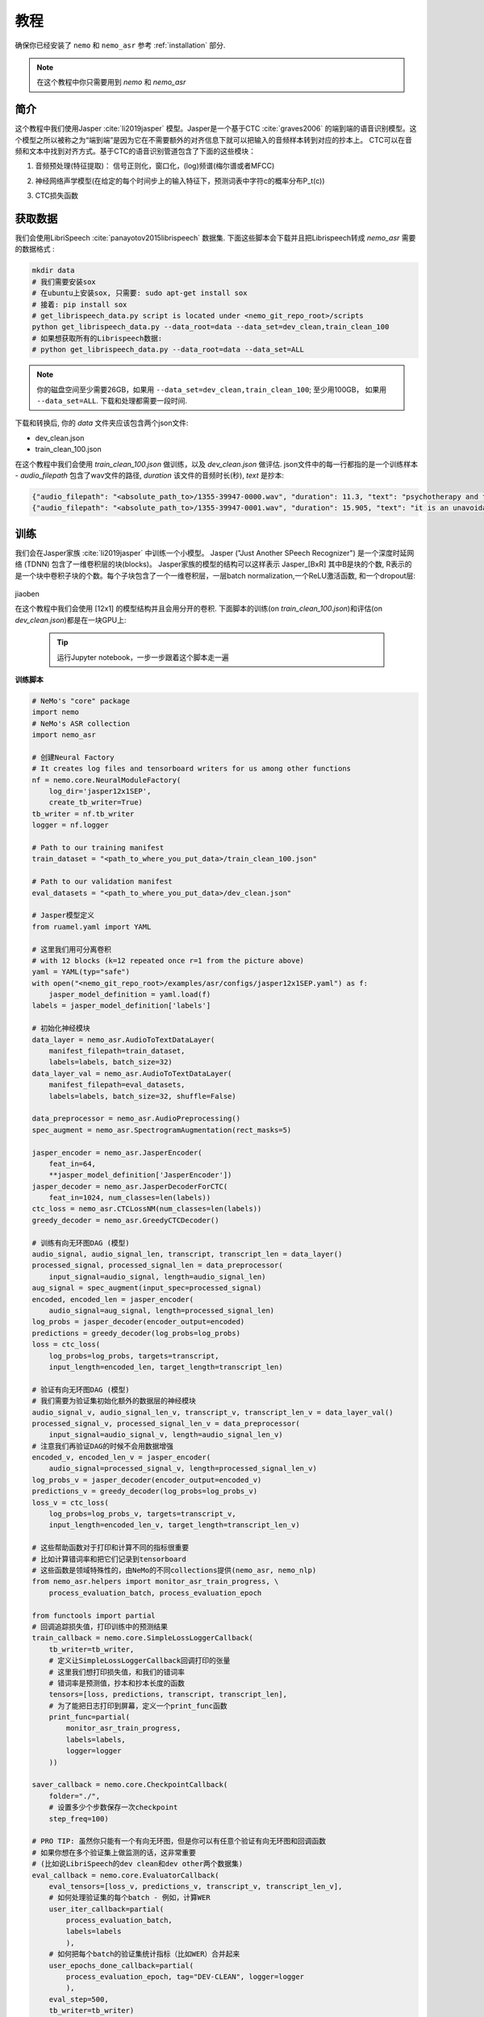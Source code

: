教程
========

确保你已经安装了 ``nemo`` 和 ``nemo_asr``
参考 :ref:`installation` 部分.

.. note::
    在这个教程中你只需要用到 `nemo` 和 `nemo_asr`

简介
-------------
这个教程中我们使用Jasper :cite:`li2019jasper` 模型。Jasper是一个基于CTC :cite:`graves2006` 的端到端的语音识别模型。这个模型之所以被称之为“端到端”是因为它在不需要额外的对齐信息下就可以把输入的音频样本转到对应的抄本上。
CTC可以在音频和文本中找到对齐方式。基于CTC的语音识别管道包含了下面的这些模块：

1. 音频预处理(特征提取)： 信号正则化，窗口化，(log)频谱(梅尔谱或者MFCC)
2. 神经网络声学模型(在给定的每个时间步上的输入特征下，预测词表中字符c的概率分布P_t(c))
3. CTC损失函数

    .. image:: ctc_asr.png
        :align: center
        :alt: CTC-based ASR



获取数据
--------
我们会使用LibriSpeech :cite:`panayotov2015librispeech` 数据集. 下面这些脚本会下载并且把Librispeech转成 `nemo_asr` 需要的数据格式 :

.. code-block:: bash

    mkdir data
    # 我们需要安装sox
    # 在ubuntu上安装sox, 只需要: sudo apt-get install sox
    # 接着: pip install sox
    # get_librispeech_data.py script is located under <nemo_git_repo_root>/scripts
    python get_librispeech_data.py --data_root=data --data_set=dev_clean,train_clean_100
    # 如果想获取所有的Librispeech数据:
    # python get_librispeech_data.py --data_root=data --data_set=ALL

.. note::
    你的磁盘空间至少需要26GB，如果用 ``--data_set=dev_clean,train_clean_100``; 至少用100GB， 如果用 ``--data_set=ALL``. 下载和处理都需要一段时间.


下载和转换后, 你的 `data` 文件夹应该包含两个json文件:

* dev_clean.json
* train_clean_100.json

在这个教程中我们会使用 `train_clean_100.json` 做训练，以及 `dev_clean.json` 做评估.
json文件中的每一行都指的是一个训练样本 - `audio_filepath` 包含了wav文件的路径, `duration` 该文件的音频时长(秒), `text` 是抄本:

.. code-block:: json

    {"audio_filepath": "<absolute_path_to>/1355-39947-0000.wav", "duration": 11.3, "text": "psychotherapy and the community both the physician and the patient find their place in the community the life interests of which are superior to the interests of the individual"}
    {"audio_filepath": "<absolute_path_to>/1355-39947-0001.wav", "duration": 15.905, "text": "it is an unavoidable question how far from the higher point of view of the social mind the psychotherapeutic efforts should be encouraged or suppressed are there any conditions which suggest suspicion of or direct opposition to such curative work"}



训练
---------

我们会在Jasper家族 :cite:`li2019jasper` 中训练一个小模型。
Jasper ("Just Another SPeech Recognizer") 是一个深度时延网络 (TDNN) 包含了一维卷积层的块(blocks)。 
Jasper家族的模型的结构可以这样表示 Jasper_[BxR] 其中B是块的个数, R表示的是一个块中卷积子块的个数。每个子块包含了一个一维卷积层，一层batch normalization,一个ReLU激活函数, 和一个dropout层:

    .. image:: jasper.png
        :align: center
        :alt: japer model
jiaoben

在这个教程中我们会使用 [12x1] 的模型结构并且会用分开的卷积.
下面脚本的训练(on `train_clean_100.json`)和评估(on `dev_clean.json`)都是在一块GPU上:

    .. tip::
        运行Jupyter notebook，一步一步跟着这个脚本走一遍


**训练脚本**

.. code-block:: python

    # NeMo's "core" package
    import nemo
    # NeMo's ASR collection
    import nemo_asr

    # 创建Neural Factory
    # It creates log files and tensorboard writers for us among other functions
    nf = nemo.core.NeuralModuleFactory(
        log_dir='jasper12x1SEP',
        create_tb_writer=True)
    tb_writer = nf.tb_writer
    logger = nf.logger

    # Path to our training manifest
    train_dataset = "<path_to_where_you_put_data>/train_clean_100.json"

    # Path to our validation manifest
    eval_datasets = "<path_to_where_you_put_data>/dev_clean.json"

    # Jasper模型定义
    from ruamel.yaml import YAML

    # 这里我们用可分离卷积
    # with 12 blocks (k=12 repeated once r=1 from the picture above)
    yaml = YAML(typ="safe")
    with open("<nemo_git_repo_root>/examples/asr/configs/jasper12x1SEP.yaml") as f:
        jasper_model_definition = yaml.load(f)
    labels = jasper_model_definition['labels']

    # 初始化神经模块
    data_layer = nemo_asr.AudioToTextDataLayer(
        manifest_filepath=train_dataset,
        labels=labels, batch_size=32)
    data_layer_val = nemo_asr.AudioToTextDataLayer(
        manifest_filepath=eval_datasets,
        labels=labels, batch_size=32, shuffle=False)

    data_preprocessor = nemo_asr.AudioPreprocessing()
    spec_augment = nemo_asr.SpectrogramAugmentation(rect_masks=5)

    jasper_encoder = nemo_asr.JasperEncoder(
        feat_in=64,
        **jasper_model_definition['JasperEncoder'])
    jasper_decoder = nemo_asr.JasperDecoderForCTC(
        feat_in=1024, num_classes=len(labels))
    ctc_loss = nemo_asr.CTCLossNM(num_classes=len(labels))
    greedy_decoder = nemo_asr.GreedyCTCDecoder()

    # 训练有向无环图DAG (模型)
    audio_signal, audio_signal_len, transcript, transcript_len = data_layer()
    processed_signal, processed_signal_len = data_preprocessor(
        input_signal=audio_signal, length=audio_signal_len)
    aug_signal = spec_augment(input_spec=processed_signal)
    encoded, encoded_len = jasper_encoder(
        audio_signal=aug_signal, length=processed_signal_len)
    log_probs = jasper_decoder(encoder_output=encoded)
    predictions = greedy_decoder(log_probs=log_probs)
    loss = ctc_loss(
        log_probs=log_probs, targets=transcript,
        input_length=encoded_len, target_length=transcript_len)

    # 验证有向无环图DAG (模型)
    # 我们需要为验证集初始化额外的数据层的神经模块
    audio_signal_v, audio_signal_len_v, transcript_v, transcript_len_v = data_layer_val()
    processed_signal_v, processed_signal_len_v = data_preprocessor(
        input_signal=audio_signal_v, length=audio_signal_len_v)
    # 注意我们再验证DAG的时候不会用数据增强
    encoded_v, encoded_len_v = jasper_encoder(
        audio_signal=processed_signal_v, length=processed_signal_len_v)
    log_probs_v = jasper_decoder(encoder_output=encoded_v)
    predictions_v = greedy_decoder(log_probs=log_probs_v)
    loss_v = ctc_loss(
        log_probs=log_probs_v, targets=transcript_v,
        input_length=encoded_len_v, target_length=transcript_len_v)

    # 这些帮助函数对于打印和计算不同的指标很重要
    # 比如计算错词率和把它们记录到tensorboard
    # 这些函数是领域特殊性的，由NeMo的不同collections提供(nemo_asr, nemo_nlp)
    from nemo_asr.helpers import monitor_asr_train_progress, \
        process_evaluation_batch, process_evaluation_epoch

    from functools import partial
    # 回调追踪损失值，打印训练中的预测结果
    train_callback = nemo.core.SimpleLossLoggerCallback(
        tb_writer=tb_writer,
        # 定义让SimpleLossLoggerCallback回调打印的张量
        # 这里我们想打印损失值，和我们的错词率
        # 错词率是预测值，抄本和抄本长度的函数
        tensors=[loss, predictions, transcript, transcript_len],
        # 为了能把日志打印到屏幕，定义一个print_func函数
        print_func=partial(
            monitor_asr_train_progress,
            labels=labels,
            logger=logger
        ))

    saver_callback = nemo.core.CheckpointCallback(
        folder="./",
        # 设置多少个步数保存一次checkpoint
        step_freq=100)

    # PRO TIP: 虽然你只能有一个有向无环图，但是你可以有任意个验证有向无环图和回调函数
    # 如果你想在多个验证集上做监测的话，这非常重要
    # (比如说LibriSpeech的dev clean和dev other两个数据集)
    eval_callback = nemo.core.EvaluatorCallback(
        eval_tensors=[loss_v, predictions_v, transcript_v, transcript_len_v],
        # 如何处理验证集的每个batch - 例如，计算WER
        user_iter_callback=partial(
            process_evaluation_batch,
            labels=labels
            ),
        # 如何把每个batch的验证集统计指标（比如WER）合并起来
        user_epochs_done_callback=partial(
            process_evaluation_epoch, tag="DEV-CLEAN", logger=logger
            ),
        eval_step=500,
        tb_writer=tb_writer)

    # 用你的Neural Factory跑训练
    # 一旦这个"操作"开始调用，数据开始在训练和验证的有向无环图上流动
    # 计算就开始了
    nf.train(
        # Specify the loss to optimize for
        tensors_to_optimize=[loss],
        # 定义你想跑多少个回调
        callbacks=[train_callback, eval_callback, saver_callback],
        # 定义想用哪个优化器
        optimizer="novograd",
        # 定义优化器的参数，训练轮数和学习率
        optimization_params={
            "num_epochs": 50, "lr": 0.02, "weight_decay": 1e-4
            }
        )

.. note::
    这个脚本在GTX1080上完成50轮训练需要大约7小时

.. tip::
    进一步提升WER:
        (1) 训练的更久
        (2) 训更多的数据
        (3) 用更大的模型
        (4) 在多GPU上训练并且使用混精度训练(on NVIDIA Volta and Turing GPUs)
        (5) 从预训练好的checkpoints上开始训练


混精度训练
-------------------------
NeMo中的混精度和分布式训练上基于 `NVIDIA's APEX library <https://github.com/NVIDIA/apex>`_.
确保它已经安装了。

训混精度训练你只需要设置在 `nemo.core.NeuralModuleFactory` 中设置 `optimization_level` 参数为 `nemo.core.Optimization.mxprO1`. For example:

.. code-block:: python

    nf = nemo.core.NeuralModuleFactory(
        backend=nemo.core.Backend.PyTorch,
        local_rank=args.local_rank,
        optimization_level=nemo.core.Optimization.mxprO1,
        placement=nemo.core.DeviceType.AllGpu,
        cudnn_benchmark=True)

.. note::
    Because mixed precision requires Tensor Cores it only works on NVIDIA Volta and Turing based GPUs
    因为混精度训练需要Tensor Cores, 因此它只能在NVIDIA Volta和Turing架构的GPU上运行。

多GPU训练
-------------------

在NeMo中开启多GPU训练很容易:

   (1) 首先把NeuralModuleFactory中的 `placement` 设置成 `nemo.core.DeviceType.AllGpu`
   (2) 让你的脚本能够接受 'local_rank' 参数， 你自己不要去设置这个参数， 只需要在代码中添加: `parser.add_argument("--local_rank", default=None, type=int)`
   (3) 用 `torch.distributed.launch` 包来运行你的脚本 (把<num_gpus>改成GPU的数量):

.. code-block:: bash

    python -m torch.distributed.launch --nproc_per_node=<num_gpus> <nemo_git_repo_root>/examples/asr/jasper.py ...


大量训练样本例子
~~~~~~~~~~~~~~~~~~~~~~

请参考 `<nemo_git_repo_root>/examples/asr/jasper.py` 为例，做一个更全面的理解。它构建了一个训练的有向无环图，在不同的验证集上构建了多达三个有向无环图。

假设你用的上基于Volta的DGX, 你可以这么运行:

.. code-block:: bash

    python -m torch.distributed.launch --nproc_per_node=<num_gpus> <nemo_git_repo_root>/examples/asr/jasper.py --batch_size=64 --num_epochs=100 --lr=0.015 --warmup_steps=8000 --weight_decay=0.001 --train_dataset=/manifests/librivox-train-all.json --eval_datasets /manifests/librivox-dev-clean.json /manifests/librivox-dev-other.json --model_config=<nemo_git_repo_root>/nemo/examples/asr/configs/quartznet15x5.yaml --exp_name=MyLARGE-ASR-EXPERIMENT

.. tip::
    你可以用逗号分割不同的数据集: `--train_manifest=/manifests/librivox-train-all.json,/manifests/librivox-train-all-sp10pcnt.json,/manifests/cv/validated.json`. Here it combines 3 data sets: LibriSpeech, Mozilla Common Voice and LibriSpeech speed perturbed.


微调
-----------
如果我们从一个好的预训练模型开始训练，训练时间会大大的减小:

    (1) 获取预训练模型 (jasper_encoder, jasper_decoder and configuration files) `from here <https://ngc.nvidia.com/catalog/models/nvidia:quartznet15x5>`_.
    (2) 在你初始化好jasper_encoder和jasper_decoder后，可以这样加载权重:

.. code-block:: python

    jasper_encoder.restore_from("<path_to_checkpoints>/15x5SEP/JasperEncoder-STEP-247400.pt")
    jasper_decoder.restore_from("<path_to_checkpoints>/15x5SEP/JasperDecoderForCTC-STEP-247400.pt")
    # in case of distributed training add args.local_rank
    jasper_decoder.restore_from("<path_to_checkpoints>/15x5SEP/JasperDecoderForCTC-STEP-247400.pt", args.local_rank)

.. tip::
    微调的时候，用小一点的学习率


推理
---------

首先下载预训练模型(jasper_encoder, jasper_decoder and configuration files) `戳这里 <https://ngc.nvidia.com/catalog/models/nvidia:quartznet15x5>`_ 放到 `<path_to_checkpoints>`. 我们会用这个预训练模型在LibriSpeech dev-clean数据集上测试WER.

.. code-block:: bash

    python <nemo_git_repo_root>/examples/asr/jasper_infer.py --model_config=<nemo_git_repo_root>/examples/asr/configs/quartznet15x5.yaml --eval_datasets "<path_to_data>/dev_clean.json" --load_dir=<directory_containing_checkpoints>


用语言模型推理
-----------------------------

用KenLM构建的语言模型
~~~~~~~~~~~
我们会使用 `Baidu's CTC decoder with LM implementation. <https://github.com/PaddlePaddle/DeepSpeech>`_.

请按照下面的步骤:

    * 到scripts目录下 ``cd <nemo_git_repo_root>/scripts``
    * 安装百度CTC解码器 (如果在docker容器中不需要用sudo):
        * ``sudo apt-get update && sudo apt-get install swig``
        * ``sudo apt-get install pkg-config libflac-dev libogg-dev libvorbis-dev libboost-dev``
        * ``sudo apt-get install libsndfile1-dev python-setuptools libboost-all-dev python-dev``
        * ``./install_decoders.sh``
    * 在Librispeech上构建一个6-gram KenLM的语言模型  ``./build_6-gram_OpenSLR_lm.sh``
    * 运行 jasper_infer.py 带上 --lm_path来指定语言模型的路径

    .. code-block:: bash

        python <nemo_git_repo_root>/examples/asr/jasper_infer.py --model_config=<nemo_git_repo_root>/examples/asr/configs/quartznet15x5.yaml --eval_datasets "<path_to_data>/dev_clean.json" --load_dir=<directory_containing_checkpoints> --lm_path=<path_to_6gram.binary>


参考
----------

.. bibliography:: Jasperbib.bib
    :style: plain
